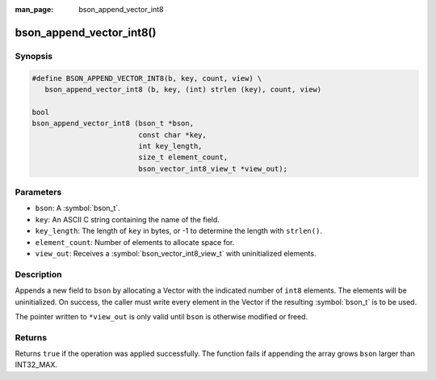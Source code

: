 :man_page: bson_append_vector_int8

bson_append_vector_int8()
=========================

Synopsis
--------

.. code-block:: c

  #define BSON_APPEND_VECTOR_INT8(b, key, count, view) \
     bson_append_vector_int8 (b, key, (int) strlen (key), count, view)

  bool
  bson_append_vector_int8 (bson_t *bson,
                           const char *key,
                           int key_length,
                           size_t element_count,
                           bson_vector_int8_view_t *view_out);

Parameters
----------

* ``bson``: A :symbol:`bson_t`.
* ``key``: An ASCII C string containing the name of the field.
* ``key_length``: The length of ``key`` in bytes, or -1 to determine the length with ``strlen()``.
* ``element_count``: Number of elements to allocate space for.
* ``view_out``: Receives a :symbol:`bson_vector_int8_view_t` with uninitialized elements.

Description
-----------

Appends a new field to ``bson`` by allocating a Vector with the indicated number of ``int8`` elements.
The elements will be uninitialized.
On success, the caller must write every element in the Vector if the resulting :symbol:`bson_t` is to be used.

The pointer written to ``*view_out`` is only valid until ``bson`` is otherwise modified or freed.

Returns
-------

Returns ``true`` if the operation was applied successfully. The function fails if appending the array grows ``bson`` larger than INT32_MAX.
